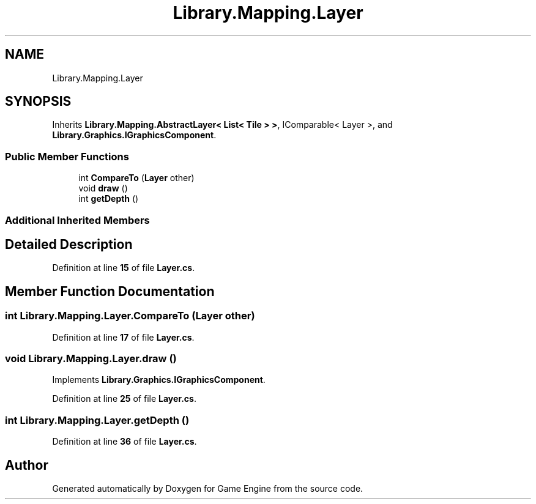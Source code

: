 .TH "Library.Mapping.Layer" 3 "Thu Nov 3 2022" "Version 0.1" "Game Engine" \" -*- nroff -*-
.ad l
.nh
.SH NAME
Library.Mapping.Layer
.SH SYNOPSIS
.br
.PP
.PP
Inherits \fBLibrary\&.Mapping\&.AbstractLayer< List< Tile > >\fP, IComparable< Layer >, and \fBLibrary\&.Graphics\&.IGraphicsComponent\fP\&.
.SS "Public Member Functions"

.in +1c
.ti -1c
.RI "int \fBCompareTo\fP (\fBLayer\fP other)"
.br
.ti -1c
.RI "void \fBdraw\fP ()"
.br
.ti -1c
.RI "int \fBgetDepth\fP ()"
.br
.in -1c
.SS "Additional Inherited Members"
.SH "Detailed Description"
.PP 
Definition at line \fB15\fP of file \fBLayer\&.cs\fP\&.
.SH "Member Function Documentation"
.PP 
.SS "int Library\&.Mapping\&.Layer\&.CompareTo (\fBLayer\fP other)"

.PP
Definition at line \fB17\fP of file \fBLayer\&.cs\fP\&.
.SS "void Library\&.Mapping\&.Layer\&.draw ()"

.PP
Implements \fBLibrary\&.Graphics\&.IGraphicsComponent\fP\&.
.PP
Definition at line \fB25\fP of file \fBLayer\&.cs\fP\&.
.SS "int Library\&.Mapping\&.Layer\&.getDepth ()"

.PP
Definition at line \fB36\fP of file \fBLayer\&.cs\fP\&.

.SH "Author"
.PP 
Generated automatically by Doxygen for Game Engine from the source code\&.
